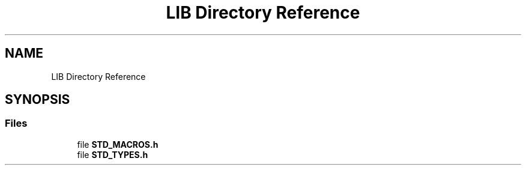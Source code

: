 .TH "LIB Directory Reference" 3 "Thu Apr 21 2022" "Version 1.0" "STOPWATCH" \" -*- nroff -*-
.ad l
.nh
.SH NAME
LIB Directory Reference
.SH SYNOPSIS
.br
.PP
.SS "Files"

.in +1c
.ti -1c
.RI "file \fBSTD_MACROS\&.h\fP"
.br
.ti -1c
.RI "file \fBSTD_TYPES\&.h\fP"
.br
.in -1c
